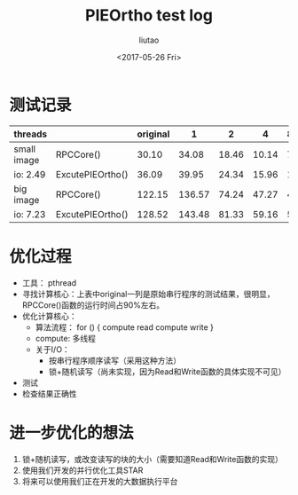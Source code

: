 #+TITLE: PIEOrtho test log
#+AUTHOR: liutao
#+DATE: <2017-05-26 Fri>

* 测试记录

|-------------+------------------+----------+--------+-------+-------+-------|
| threads     |                  | original |      1 |     2 |     4 | 8(HT) |
|-------------+------------------+----------+--------+-------+-------+-------|
| small image | RPCCore()        |    30.10 |  34.08 | 18.46 | 10.14 |  7.25 |
| io: 2.49    | ExcutePIEOrtho() |    36.09 |  39.95 | 24.34 | 15.96 | 13.20 |
|-------------+------------------+----------+--------+-------+-------+-------|
| big image   | RPCCore()        |   122.15 | 136.57 | 74.24 | 47.27 | 44.10 |
| io: 7.23    | ExcutePIEOrtho() |   128.52 | 143.48 | 81.33 | 59.16 | 57.62 |
|-------------+------------------+----------+--------+-------+-------+-------|

* 优化过程

  - 工具： pthread
  - 寻找计算核心：上表中original一列是原始串行程序的测试结果，很明显，RPCCore()函数的运行时间占90%左右。
  - 优化计算核心：
    - 算法流程：
      for () {
        compute
        read
        compute
        write
      }
    - compute: 多线程
    - 关于I/O：
      - 按串行程序顺序读写（采用这种方法）
      - 锁+随机读写（尚未实现，因为Read和Write函数的具体实现不可见）
  - 测试
  - 检查结果正确性
      
* 进一步优化的想法

  1. 锁+随机读写，或改变读写的块的大小（需要知道Read和Write函数的实现）
  2. 使用我们开发的并行优化工具STAR
  3. 将来可以使用我们正在开发的大数据执行平台
